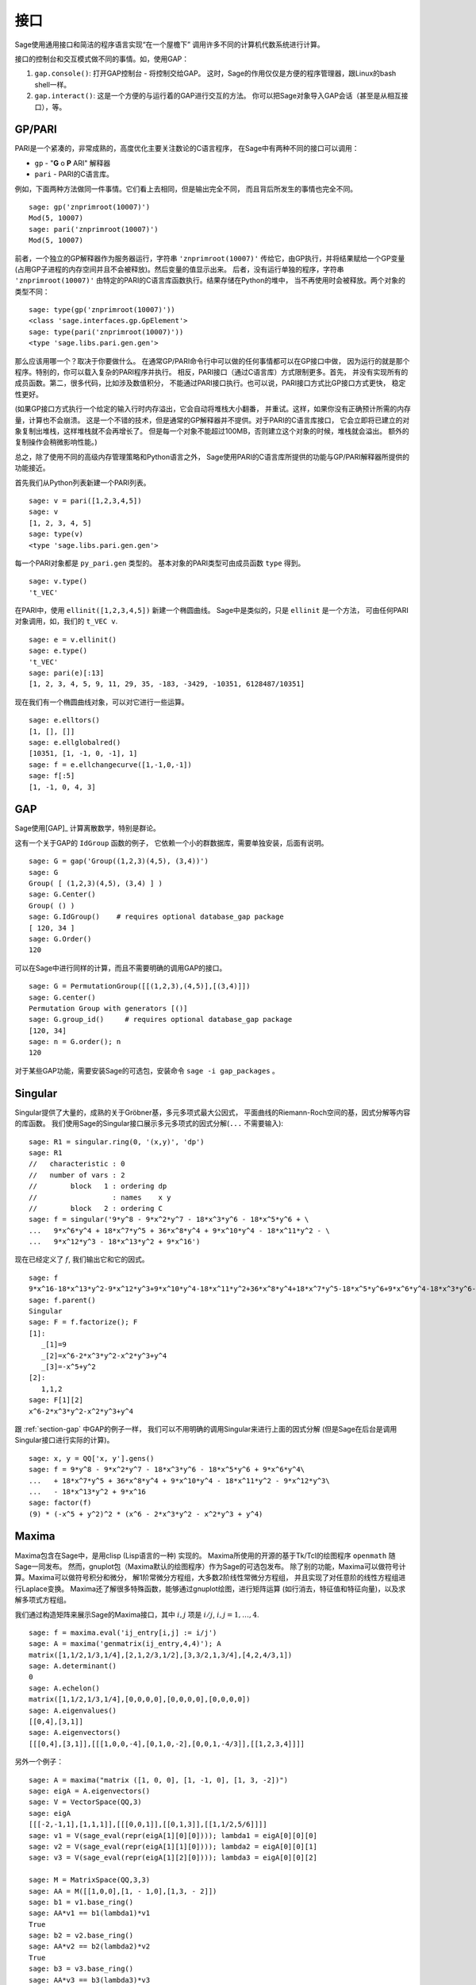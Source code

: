 **********
接口
**********

Sage使用通用接口和简洁的程序语言实现“在一个屋檐下”
调用许多不同的计算机代数系统进行计算。

接口的控制台和交互模式做不同的事情。如，使用GAP：


#. ``gap.console()``: 打开GAP控制台 - 将控制交给GAP。
   这时，Sage的作用仅仅是方便的程序管理器，跟Linux的bash shell一样。

#. ``gap.interact()``: 这是一个方便的与运行着的GAP进行交互的方法。
   你可以把Sage对象导入GAP会话（甚至是从相互接口），等。


.. index: PARI; GP

GP/PARI
=======

PARI是一个紧凑的，非常成熟的，高度优化主要关注数论的C语言程序，
在Sage中有两种不同的接口可以调用：


-  ``gp`` - "**G** o **P** ARI" 解释器

-  ``pari`` - PARI的C语言库。


例如，下面两种方法做同一件事情。它们看上去相同，但是输出完全不同，
而且背后所发生的事情也完全不同。

::

    sage: gp('znprimroot(10007)')
    Mod(5, 10007)
    sage: pari('znprimroot(10007)')
    Mod(5, 10007)

前者，一个独立的GP解释器作为服务器运行，字符串 ``'znprimroot(10007)'``
传给它，由GP执行，并将结果赋给一个GP变量
(占用GP子进程的内存空间并且不会被释放)。然后变量的值显示出来。
后者，没有运行单独的程序，字符串 ``'znprimroot(10007)'`` 
由特定的PARI的C语言库函数执行。结果存储在Python的堆中，
当不再使用时会被释放。两个对象的类型不同：

::

    sage: type(gp('znprimroot(10007)'))
    <class 'sage.interfaces.gp.GpElement'>
    sage: type(pari('znprimroot(10007)'))
    <type 'sage.libs.pari.gen.gen'>

那么应该用哪一个？取决于你要做什么。
在通常GP/PARI命令行中可以做的任何事情都可以在GP接口中做，
因为运行的就是那个程序。特别的，你可以载入复杂的PARI程序并执行。
相反，PARI接口（通过C语言库）方式限制更多。首先，
并没有实现所有的成员函数。第二，很多代码，比如涉及数值积分，
不能通过PARI接口执行。也可以说，PARI接口方式比GP接口方式更快，
稳定性更好。

(如果GP接口方式执行一个给定的输入行时内存溢出，它会自动将堆栈大小翻番，
并重试。这样，如果你没有正确预计所需的内存量，计算也不会崩溃。
这是一个不错的技术，但是通常的GP解释器并不提供。对于PARI的C语言库接口，
它会立即将已建立的对象复制出堆栈，这样堆栈就不会再增长了。
但是每一个对象不能超过100MB，否则建立这个对象的时候，堆栈就会溢出。
额外的复制操作会稍微影响性能。)

总之，除了使用不同的高级内存管理策略和Python语言之外，
Sage使用PARI的C语言库所提供的功能与GP/PARI解释器所提供的功能接近。

首先我们从Python列表新建一个PARI列表。

::

    sage: v = pari([1,2,3,4,5])
    sage: v
    [1, 2, 3, 4, 5]
    sage: type(v)
    <type 'sage.libs.pari.gen.gen'>

每一个PARI对象都是 ``py_pari.gen`` 类型的。
基本对象的PARI类型可由成员函数 ``type`` 得到。

.. link

::

    sage: v.type()
    't_VEC'

在PARI中，使用 ``ellinit([1,2,3,4,5])`` 新建一个椭圆曲线。
Sage中是类似的，只是 ``ellinit`` 是一个方法，
可由任何PARI对象调用，如，我们的 
``t_VEC v``.

.. link

::

    sage: e = v.ellinit()
    sage: e.type()         
    't_VEC'
    sage: pari(e)[:13]
    [1, 2, 3, 4, 5, 9, 11, 29, 35, -183, -3429, -10351, 6128487/10351]

现在我们有一个椭圆曲线对象，可以对它进行一些运算。

.. link

::

    sage: e.elltors()
    [1, [], []]
    sage: e.ellglobalred()
    [10351, [1, -1, 0, -1], 1]
    sage: f = e.ellchangecurve([1,-1,0,-1])
    sage: f[:5]
    [1, -1, 0, 4, 3]

.. index: GAP

.. _section-gap:

GAP
===

Sage使用[GAP]_ 计算离散数学，特别是群论。

这有一个关于GAP的 ``IdGroup`` 函数的例子，
它依赖一个小的群数据库，需要单独安装，后面有说明。

::

    sage: G = gap('Group((1,2,3)(4,5), (3,4))')
    sage: G
    Group( [ (1,2,3)(4,5), (3,4) ] )
    sage: G.Center()
    Group( () )
    sage: G.IdGroup()    # requires optional database_gap package
    [ 120, 34 ]
    sage: G.Order()
    120

可以在Sage中进行同样的计算，而且不需要明确的调用GAP的接口。

::

    sage: G = PermutationGroup([[(1,2,3),(4,5)],[(3,4)]])
    sage: G.center()
    Permutation Group with generators [()]
    sage: G.group_id()     # requires optional database_gap package
    [120, 34]
    sage: n = G.order(); n
    120

对于某些GAP功能，需要安装Sage的可选包，安装命令 ``sage -i gap_packages`` 。

Singular
========


Singular提供了大量的，成熟的关于Gröbner基，多元多项式最大公因式，
平面曲线的Riemann-Roch空间的基，因式分解等内容的库函数。
我们使用Sage的Singular接口展示多元多项式的因式分解(``...`` 不需要输入):

::

    sage: R1 = singular.ring(0, '(x,y)', 'dp')
    sage: R1
    //   characteristic : 0
    //   number of vars : 2
    //        block   1 : ordering dp
    //                  : names    x y 
    //        block   2 : ordering C
    sage: f = singular('9*y^8 - 9*x^2*y^7 - 18*x^3*y^6 - 18*x^5*y^6 + \
    ...   9*x^6*y^4 + 18*x^7*y^5 + 36*x^8*y^4 + 9*x^10*y^4 - 18*x^11*y^2 - \
    ...   9*x^12*y^3 - 18*x^13*y^2 + 9*x^16')

现在已经定义了 :math:`f`, 我们输出它和它的因式。

.. link

::

    sage: f
    9*x^16-18*x^13*y^2-9*x^12*y^3+9*x^10*y^4-18*x^11*y^2+36*x^8*y^4+18*x^7*y^5-18*x^5*y^6+9*x^6*y^4-18*x^3*y^6-9*x^2*y^7+9*y^8
    sage: f.parent()
    Singular
    sage: F = f.factorize(); F
    [1]:
       _[1]=9
       _[2]=x^6-2*x^3*y^2-x^2*y^3+y^4
       _[3]=-x^5+y^2
    [2]:
       1,1,2
    sage: F[1][2]
    x^6-2*x^3*y^2-x^2*y^3+y^4

跟 :ref:`section-gap` 中GAP的例子一样，
我们可以不用明确的调用Singular来进行上面的因式分解
(但是Sage在后台是调用Singular接口进行实际的计算)。

::

    sage: x, y = QQ['x, y'].gens()
    sage: f = 9*y^8 - 9*x^2*y^7 - 18*x^3*y^6 - 18*x^5*y^6 + 9*x^6*y^4\
    ...   + 18*x^7*y^5 + 36*x^8*y^4 + 9*x^10*y^4 - 18*x^11*y^2 - 9*x^12*y^3\
    ...   - 18*x^13*y^2 + 9*x^16
    sage: factor(f)
    (9) * (-x^5 + y^2)^2 * (x^6 - 2*x^3*y^2 - x^2*y^3 + y^4)

.. _section-maxima:

Maxima
======

Maxima包含在Sage中，是用clisp (Lisp语言的一种) 实现的。
Maxima所使用的开源的基于Tk/Tcl的绘图程序 ``openmath`` 随Sage一同发布。
然而，gnuplot包（Maxima默认的绘图程序）作为Sage的可选包发布。
除了别的功能，Maxima可以做符号计算。Maxima可以做符号积分和微分，
解1阶常微分方程组，大多数2阶线性常微分方程组，
并且实现了对任意阶的线性方程组进行Laplace变换。
Maxima还了解很多特殊函数，能够通过gnuplot绘图，进行矩阵运算
(如行消去，特征值和特征向量)，以及求解多项式方程组。

我们通过构造矩阵来展示Sage的Maxima接口，其中
:math:`i,j` 项是 :math:`i/j`, :math:`i,j=1,\ldots,4`.

::

    sage: f = maxima.eval('ij_entry[i,j] := i/j')
    sage: A = maxima('genmatrix(ij_entry,4,4)'); A
    matrix([1,1/2,1/3,1/4],[2,1,2/3,1/2],[3,3/2,1,3/4],[4,2,4/3,1])
    sage: A.determinant()
    0
    sage: A.echelon()
    matrix([1,1/2,1/3,1/4],[0,0,0,0],[0,0,0,0],[0,0,0,0])
    sage: A.eigenvalues()
    [[0,4],[3,1]]
    sage: A.eigenvectors()
    [[[0,4],[3,1]],[[[1,0,0,-4],[0,1,0,-2],[0,0,1,-4/3]],[[1,2,3,4]]]]

另外一个例子：

::

    sage: A = maxima("matrix ([1, 0, 0], [1, -1, 0], [1, 3, -2])")
    sage: eigA = A.eigenvectors()
    sage: V = VectorSpace(QQ,3)
    sage: eigA
    [[[-2,-1,1],[1,1,1]],[[[0,0,1]],[[0,1,3]],[[1,1/2,5/6]]]]
    sage: v1 = V(sage_eval(repr(eigA[1][0][0]))); lambda1 = eigA[0][0][0]
    sage: v2 = V(sage_eval(repr(eigA[1][1][0]))); lambda2 = eigA[0][0][1]
    sage: v3 = V(sage_eval(repr(eigA[1][2][0]))); lambda3 = eigA[0][0][2]
    
    sage: M = MatrixSpace(QQ,3,3)
    sage: AA = M([[1,0,0],[1, - 1,0],[1,3, - 2]])
    sage: b1 = v1.base_ring()
    sage: AA*v1 == b1(lambda1)*v1
    True
    sage: b2 = v2.base_ring()
    sage: AA*v2 == b2(lambda2)*v2
    True
    sage: b3 = v3.base_ring()
    sage: AA*v3 == b3(lambda3)*v3
    True

最后，我们给一个通过Sage调用 ``openmath`` 绘图的例子。
这里很多内容是根据Maxima参考手册修改而来。

绘制多个函数的二维图像：

::

    sage: maxima.plot2d('[cos(7*x),cos(23*x)^4,sin(13*x)^3]','[x,0,1]',\
    ...   '[plot_format,openmath]') # not tested

“实时”的三维图像，你可以用鼠标拖动：

::

    sage: maxima.plot3d ("2^(-u^2 + v^2)", "[u, -3, 3]", "[v, -2, 2]",\
    ...   '[plot_format, openmath]') # not tested
    sage: maxima.plot3d("atan(-x^2 + y^3/4)", "[x, -4, 4]", "[y, -4, 4]",\
    ...   "[grid, 50, 50]",'[plot_format, openmath]') # not tested

下面是著名的Möbius带： 

::

    sage: maxima.plot3d("[cos(x)*(3 + y*cos(x/2)), sin(x)*(3 + y*cos(x/2)),\
    ...   y*sin(x/2)]", "[x, -4, 4]", "[y, -4, 4]",\ 
    ...   '[plot_format, openmath]') # not tested

下面是著名的Klein瓶：

::

    sage: maxima("expr_1: 5*cos(x)*(cos(x/2)*cos(y) + sin(x/2)*sin(2*y)+ 3.0)\
    ...   - 10.0")
    5*cos(x)*(sin(x/2)*sin(2*y)+cos(x/2)*cos(y)+3.0)-10.0
    sage: maxima("expr_2: -5*sin(x)*(cos(x/2)*cos(y) + sin(x/2)*sin(2*y)+ 3.0)")
    -5*sin(x)*(sin(x/2)*sin(2*y)+cos(x/2)*cos(y)+3.0)
    sage: maxima("expr_3: 5*(-sin(x/2)*cos(y) + cos(x/2)*sin(2*y))")
    5*(cos(x/2)*sin(2*y)-sin(x/2)*cos(y))
    sage: maxima.plot3d ("[expr_1, expr_2, expr_3]", "[x, -%pi, %pi]",\
    ...   "[y, -%pi, %pi]", "['grid, 40, 40]",\
    ...   '[plot_format, openmath]') # not tested

